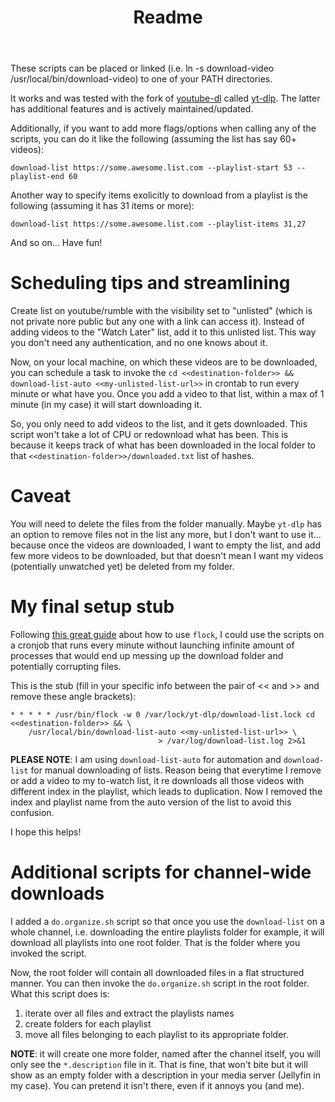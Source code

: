 #+title: Readme

These scripts can be placed or linked (i.e. ln -s download-video
/usr/local/bin/download-video) to one of your PATH directories.

It works and was tested with the fork of [[https://github.com/ytdl-org/youtube-dl][youtube-dl]] called [[https://github.com/yt-dlp/yt-dlp][yt-dlp]]. The latter
has additional features and is actively maintained/updated.

Additionally, if you want to add more flags/options when calling any of the
scripts, you can do it like the following (assuming the list has say 60+ videos):
#+begin_src shell
download-list https://some.awesome.list.com --playlist-start 53 --playlist-end 60
#+end_src

Another way to specify items exolicitly to download from a playlist is the following (assuming it has 31 items or more):
#+begin_src shell
download-list https://some.awesome.list.com --playlist-items 31,27
#+end_src

And so on... Have fun!

* Scheduling tips and streamlining
Create list on youtube/rumble with the visibility set to "unlisted" (which is not private nore public but any one with a link can access it). Instead of adding videos to the "Watch Later" list, add it to this unlisted list. This way you don't need any authentication, and no one knows about it. 

Now, on your local machine, on which these videos are to be downloaded, you can schedule a task to invoke the ~cd <<destination-folder>> && download-list-auto <<my-unlisted-list-url>>~ in crontab to run every minute or what have you. Once you add a video to that list, within a max of 1 minute (in my case) it will start downloading it.

So, you only need to add videos to the list, and it gets downloaded. This script won't take a lot of CPU or redownload what has been. This is because it keeps track of what has been downloaded in the local folder to that ~<<destination-folder>>/downloaded.txt~ list of hashes.

* Caveat

You will need to delete the files from the folder manually. Maybe ~yt-dlp~ has an option to remove files not in the list any more, but I don't want to use it... because once the videos are downloaded, I want to empty the list, and add few more videos to be downloaded, but that doesn't mean I want my videos (potentially unwatched yet) be deleted from my folder.

* My final setup stub

Following [[https://www.pankajtanwar.in/blog/prevent-duplicate-cron-job-running][this great guide]] about how to use ~flock~, I could use the scripts on
a cronjob that runs every minute without launching infinite amount of processes
that would end up messing up the download folder and potentially corrupting
files.

This is the stub (fill in your specific info between the pair of << and >> and
remove these angle brackets):
#+begin_src shell
 ,* * * * * /usr/bin/flock -w 0 /var/lock/yt-dlp/download-list.lock cd <<destination-folder>> && \
     /usr/local/bin/download-list-auto <<my-unlisted-list-url>> \
                                  > /var/log/download-list.log 2>&1
#+end_src

*PLEASE NOTE*: I am using ~download-list-auto~ for automation and
~download-list~ for manual downloading of lists. Reason being that everytime I
remove or add a video to my to-watch list, it re downloads all those videos with
different index in the playlist, which leads to duplication. Now I removed the
index and playlist name from the auto version of the list to avoid this confusion.

I hope this helps!

* Additional scripts for channel-wide downloads
I added a =do.organize.sh= script so that once you use the =download-list= on a whole channel, i.e. downloading the entire playlists folder for example, it will download all playlists into one root folder. That is the folder where you invoked the script.

Now, the root folder will contain all downloaded files in a flat structured manner. You can then invoke the =do.organize.sh= script in the root folder. What this script does is:
1. iterate over all files and extract the playlists names
2. create folders for each playlist
3. move all files belonging to each playlist to its appropriate folder.

*NOTE*: it will create one more folder, named after the channel itself, you will only see the =*.description= file in it. That is fine, that won't bite but it will show as an empty folder with a description in your media server (Jellyfin in my case). You can pretend it isn't there, even if it annoys you (and me).

